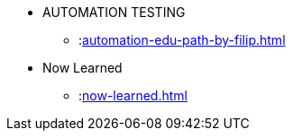 * AUTOMATION TESTING
** :xref:automation-edu-path-by-filip.adoc[]

* Now Learned
** :xref:now-learned.adoc[]
